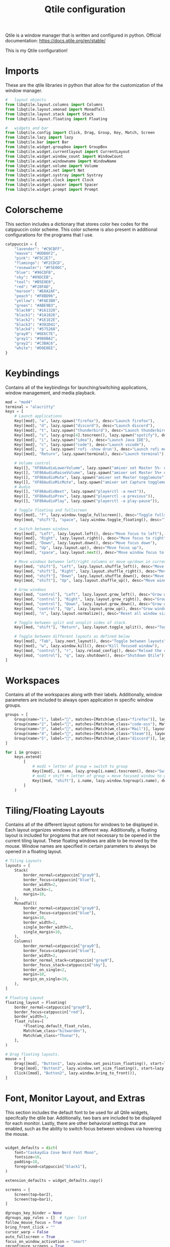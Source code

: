 #+title: Qtile configuration
#+property: header-args :tangle config.py
Qtile is a window manager that is written and configured in python.
Official documentation: https://docs.qtile.org/en/stable/

This is my Qtile configuration!
* Imports
These are the qtile libraries in python that allow for the customization of the window manager.

#+begin_src python
#   layout objects
from libqtile.layout.columns import Columns
from libqtile.layout.xmonad import MonadTall
from libqtile.layout.stack import Stack
from libqtile.layout.floating import Floating

#   widgets and bar
from libqtile.config import Click, Drag, Group, Key, Match, Screen
from libqtile.lazy import lazy
from libqtile.bar import Bar
from libqtile.widget.groupbox import GroupBox
from libqtile.widget.currentlayout import CurrentLayout
from libqtile.widget.window_count import WindowCount
from libqtile.widget.windowname import WindowName
from libqtile.widget.volume import Volume
from libqtile.widget.net import Net
from libqtile.widget.systray import Systray
from libqtile.widget.clock import Clock
from libqtile.widget.spacer import Spacer
from libqtile.widget.prompt import Prompt
#+end_src
* Colorscheme
This section includes a dictionary that stores color hex codes for the catppuccin color scheme. This color scheme is also present in additional configurations for the programs that I use.
#+begin_src python
catppuccin = {
    "lavender": "#C9CBFF",
    "mauve": "#DDB6F2",
    "pink": "#F5C2E7",
    "flamingo": "#F2CDCD",
    "rosewater": "#F5E0DC",
    "blue": "#96CDFB",
    "sky": "#89DCEB",
    "teal": "#B5E8E0",
    "red": "#F28FAD",
    "maroon": "#E8A2AF",
    "peach": "#F8BD96",
    "yellow": "#FAE3B0",
    "green": "#ABE9B3",
    "black0": "#161320",
    "black1": "#1A1826",
    "black2": "#1E1E2E",
    "black3": "#302D41",
    "black4": "#575268",
    "gray0": "#6E6C7E",
    "gray1": "#988BA2",
    "gray2": "#C3BAC6",
    "white": "#D9E0EE",
}
#+end_src
* Keybindings
Contains all of the keybindings for launching/switching applications, window management, and media playback.
#+begin_src python
mod = "mod4"
terminal = "alacritty"
keys = [
    # Launch applications
    Key([mod], "a", lazy.spawn("firefox"), desc="Launch firefox"),
    Key([mod], "d", lazy.spawn("discord"), desc="Launch discord"),
    Key([mod], "t", lazy.spawn("thunderbird"), desc="Launch thunderbird"),
    Key([mod], "s", lazy.group[4].toscreen(), lazy.spawn("spotify"), desc="Launch spotify"),
    Key([mod], "i", lazy.spawn("idea"), desc="Launch Java IDE"),
    Key([mod], "c", lazy.spawn("code"), desc="Launch vscode"),
    Key([mod], 'p', lazy.spawn('rofi -show drun'), desc="Launch rofi menu"),
    Key([mod], "Return", lazy.spawn(terminal), desc="Launch terminal"),

    # Volume control
    Key([], "XF86AudioLowerVolume", lazy.spawn("amixer set Master 5%- unmute")),
    Key([], "XF86AudioRaiseVolume", lazy.spawn("amixer set Master 5%+ unmute")),
    Key([], "XF86AudioMute", lazy.spawn("amixer set Master togglemute")),
    Key([], "XF86AudioMicMute", lazy.spawn("amixer set Capture togglemute")),
    # Audio
    Key([], "XF86AudioNext", lazy.spawn("playerctl -a next")),
    Key([], "XF86AudioPrev", lazy.spawn("playerctl -a previous")),
    Key([], "XF86AudioPlay", lazy.spawn("playerctl -a play-pause")),

    # Toggle floating and fullscreen
    Key([mod], "f", lazy.window.toggle_fullscreen(), desc="Toggle fullscreen mode"),
    Key([mod, "shift"], "space", lazy.window.toggle_floating(), desc="Toggle floating mode"),

    # Switch between windows
    Key([mod], "Left", lazy.layout.left(), desc="Move focus to left"),
    Key([mod], "Right", lazy.layout.right(), desc="Move focus to right"),
    Key([mod], "Down", lazy.layout.down(), desc="Move focus down"),
    Key([mod], "Up", lazy.layout.up(), desc="Move focus up"),
    Key([mod], "space", lazy.layout.next(), desc="Move window focus to other window"),

    # Move windows between left/right columns or move up/down in current stack.
    Key([mod, "shift"], "Left", lazy.layout.shuffle_left(), desc="Move window to the left"),
    Key([mod, "shift"], "Right", lazy.layout.shuffle_right(), desc="Move window to the right"),
    Key([mod, "shift"], "Down", lazy.layout.shuffle_down(), desc="Move window down"),
    Key([mod, "shift"], "Up", lazy.layout.shuffle_up(), desc="Move window up"),

    # Grow windows
    Key([mod, "control"], "Left", lazy.layout.grow_left(), desc="Grow window to the left"),
    Key([mod, "control"], "Right", lazy.layout.grow_right(), desc="Grow window to the right"),
    Key([mod, "control"], "Down", lazy.layout.grow_down(), desc="Grow window down"),
    Key([mod, "control"], "Up", lazy.layout.grow_up(), desc="Grow window up"),
    Key([mod], "n", lazy.layout.normalize(), desc="Reset all window sizes"),

    # Toggle between split and unsplit sides of stack.
    Key([mod, "shift"], "Return", lazy.layout.toggle_split(), desc="Toggle between split and unsplit sides of stack"),

    # Toggle between different layouts as defined below
    Key([mod], "Tab", lazy.next_layout(), desc="Toggle between layouts"),
    Key([mod], "w", lazy.window.kill(), desc="Kill focused window"),
    Key([mod, "control"], "r", lazy.reload_config(), desc="Reload the config"),
    Key([mod, "control"], "q", lazy.shutdown(), desc="Shutdown Qtile"),
]
#+end_src
* Workspaces
Contains all of the workspaces along with their labels. Additionally, window parameters are included to always open application in specific window groups.
#+begin_src python
groups = [
    Group(name="1", label="", matches=[Match(wm_class="firefox")], layout="stack"),
    Group(name="2", label="", matches=[Match(wm_class="code-oss"), Match(wm_class="jetbrains-idea-ce")], layout="monadtall"),
    Group(name="3", label="", matches=[Match(wm_class="Mail")], layout="monadtall"),
    Group(name="4", label="", matches=[Match(wm_class="Steam")], layout="stack"),
    Group(name="5", label="", matches=[Match(wm_class="discord")], layout="monadtall"),
]

for i in groups:
    keys.extend(
        [
            # mod1 + letter of group = switch to group
            Key([mod], i.name, lazy.group[i.name].toscreen(), desc="Switch to group {}".format(i.name)),
            # mod1 + shift + letter of group = move focused window to group
            Key([mod, "shift"], i.name, lazy.window.togroup(i.name), desc="move focused window to group {}".format(i.name)),
        ]
    )
#+end_src
* Tiling/Floating Layouts
Contains all of the different layout options for windows to be displayed in. Each layout organizes windows in a different way. Additionally, a floating layout is included for programs that are not necessary to be opened in the current tiling layout. These floating windows are able to be moved by the mouse. Window names are specified in certain parameters to always be opened in a floating layout.
#+begin_src python
# Tiling Layouts
layouts = [
    Stack(
        border_normal=catppuccin["gray0"],
        border_focus=catppuccin["blue"],
        border_width=2,
        num_stacks=1,
        margin=10,
    ),
    MonadTall(
        border_normal=catppuccin["gray0"],
        border_focus=catppuccin["blue"],
        margin=10,
        border_width=2,
        single_border_width=2,
        single_margin=10,
    ),
    Columns(
        border_normal=catppuccin["gray0"],
        border_focus=catppuccin["blue"],
        border_width=2,
        border_normal_stack=catppuccin["gray0"],
        border_focus_stack=catppuccin["sky"],
        border_on_single=2,
        margin=10,
        margin_on_single=10,
    ),
]

# Floating Layout
floating_layout = Floating(
    border_normal=catppuccin["gray0"],
    border_focus=catppuccin["red"],
    border_width=3,
    float_rules=[
        ,*Floating.default_float_rules,
        Match(wm_class="bitwarden"),
        Match(wm_class="Thunar"),
    ],
)

# Drag floating layouts.
mouse = [
    Drag([mod], "Button1", lazy.window.set_position_floating(), start=lazy.window.get_position()),
    Drag([mod], "Button3", lazy.window.set_size_floating(), start=lazy.window.get_size()),
    Click([mod], "Button2", lazy.window.bring_to_front()),
]
#+end_src
* Font, Monitor Layout, and Extras
This section includes the default font to be used for all Qtile widgets, specifcally the qtile bar. Additionally, two bars are included to be displayed for each monitor. Lastly, there are other behavioral settings that are enabled, such as the ability to switch focus between windows via hovering the mouse.
#+begin_src python

widget_defaults = dict(
    font="Caskaydia Cove Nerd Font Mono",
    fontsize=16,
    padding=10,
    foreground=catppuccin["black1"],
)

extension_defaults = widget_defaults.copy()

screens = [
    Screen(top=bar2),
    Screen(top=bar1),
]

dgroups_key_binder = None
dgroups_app_rules = []  # type: list
follow_mouse_focus = True
bring_front_click = ""
cursor_warp = False
auto_fullscreen = True
focus_on_window_activation = "smart"
reconfigure_screens = True
auto_minimize = True
wmname = "LG3D"
#+end_src
* Left Bar
Configures the first bar object to display various widgets. The widgets in my configuration include:
- GroupBox: displays workspaces
- CurrentLayout : displays current window layout
- WindowCount : displays the number of open windows
- Clock : dislays the current time
- Prompt : prompts user for input (not able to be interacted with due to integration with the rofi app launcher)
- WindowName : displays the focused window title
- Systray : adds an interactive system tray
- Volume : displays current volume percentage with the ability to change the volume by using the scroll wheel while hovering over the icon. Additionally, offers the ability to mute when left clicking the icon.
- Net : displays the current internet upload and download speed.
#+begin_src python
bar1 = Bar(
    [
        GroupBox(
            disable_drag=True,
            active=catppuccin["gray2"],
            inactive=catppuccin["gray0"],
            highlight_method="line",
            block_highlight_text_color=catppuccin["lavender"],
            borderwidth=0,
            highlight_color=catppuccin["black1"],
            background=catppuccin["black1"],
        ),
        Spacer(length=30),
        CurrentLayout(
            background=catppuccin["black1"],
            foreground=catppuccin["lavender"]
        ),
        Spacer(length=30),
        WindowCount(
            text_format="缾 {num}",
            background=catppuccin["black1"],
            foreground=catppuccin["mauve"],
            show_zero=True,
        ),
        Spacer(length=30),
        Clock(background=catppuccin["black1"], format=" %a %I:%M %p %m-%d-%Y", foreground=catppuccin["pink"]),
        Spacer(length=30),
        Prompt(foreground=catppuccin["black1"]),
        WindowName(foreground=catppuccin["white"]),
        Spacer(length=100),
        Systray(
            padding=15,
        ),
        Spacer(length=30),
        Volume(fmt="Volume: {}", background=catppuccin["black1"], foreground=catppuccin["blue"]),
        Spacer(length=30),
        Net(background=catppuccin["black1"], foreground=catppuccin["sky"]),
    ],
    margin=[10, 10, 5, 10],
    background=catppuccin["black1"],
    opacity=0.85,
    size=25,
)
#+end_src
* Right bar
Configures the other bar object to display various widgets. The widgets in my configuration include:
- GroupBox: displays workspaces
- CurrentLayout : displays current window layout
- WindowCount : displays the number of open windows
- Clock : dislays the current time
- WindowName : displays the focused window title
- Volume : displays current volume percentage with the ability to change the volume by using the scroll wheel while hovering over the icon. Additionally, offers the ability to mute when left clicking the icon.
- Net : displays the current internet upload and download speed.i
#+begin_src python
bar2 = Bar(
    [
        GroupBox(
            disable_drag=True,
            active=catppuccin["gray2"],
            inactive=catppuccin["gray0"],
            highlight_method="line",
            block_highlight_text_color=catppuccin["lavender"],
            borderwidth=0,
            highlight_color=catppuccin["black1"],
            background=catppuccin["black1"],
        ),
        Spacer(length=30),
        CurrentLayout(
            background=catppuccin["black1"],
            foreground=catppuccin["lavender"],
        ),
        Spacer(length=30),
        WindowCount(
            text_format="缾 {num}",
            background=catppuccin["black1"],
            foreground=catppuccin["mauve"],
            show_zero=True,
        ),
        Spacer(length=30),
        Clock(background=catppuccin["black1"], format=" %a %I:%M %p %m-%d-%Y", foreground=catppuccin["pink"]),
        Spacer(length=30),
        WindowName(foreground=catppuccin["white"]),
        Spacer(length=30),
        Volume(fmt="Volume: {}", background=catppuccin["black1"], foreground=catppuccin["blue"]),
        Spacer(length=30),
        Net(background=catppuccin["black1"], foreground=catppuccin["sky"]),
    ],
    margin=[10, 10, 5, 10],
    background=catppuccin["black1"],
    opacity=0.85,
    size=25,
)
#+end_src
